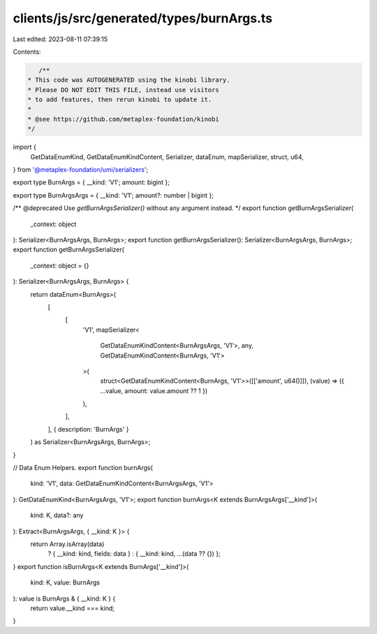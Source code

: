 clients/js/src/generated/types/burnArgs.ts
==========================================

Last edited: 2023-08-11 07:39:15

Contents:

.. code-block:: ts

    /**
 * This code was AUTOGENERATED using the kinobi library.
 * Please DO NOT EDIT THIS FILE, instead use visitors
 * to add features, then rerun kinobi to update it.
 *
 * @see https://github.com/metaplex-foundation/kinobi
 */

import {
  GetDataEnumKind,
  GetDataEnumKindContent,
  Serializer,
  dataEnum,
  mapSerializer,
  struct,
  u64,
} from '@metaplex-foundation/umi/serializers';

export type BurnArgs = { __kind: 'V1'; amount: bigint };

export type BurnArgsArgs = { __kind: 'V1'; amount?: number | bigint };

/** @deprecated Use `getBurnArgsSerializer()` without any argument instead. */
export function getBurnArgsSerializer(
  _context: object
): Serializer<BurnArgsArgs, BurnArgs>;
export function getBurnArgsSerializer(): Serializer<BurnArgsArgs, BurnArgs>;
export function getBurnArgsSerializer(
  _context: object = {}
): Serializer<BurnArgsArgs, BurnArgs> {
  return dataEnum<BurnArgs>(
    [
      [
        'V1',
        mapSerializer<
          GetDataEnumKindContent<BurnArgsArgs, 'V1'>,
          any,
          GetDataEnumKindContent<BurnArgs, 'V1'>
        >(
          struct<GetDataEnumKindContent<BurnArgs, 'V1'>>([['amount', u64()]]),
          (value) => ({ ...value, amount: value.amount ?? 1 })
        ),
      ],
    ],
    { description: 'BurnArgs' }
  ) as Serializer<BurnArgsArgs, BurnArgs>;
}

// Data Enum Helpers.
export function burnArgs(
  kind: 'V1',
  data: GetDataEnumKindContent<BurnArgsArgs, 'V1'>
): GetDataEnumKind<BurnArgsArgs, 'V1'>;
export function burnArgs<K extends BurnArgsArgs['__kind']>(
  kind: K,
  data?: any
): Extract<BurnArgsArgs, { __kind: K }> {
  return Array.isArray(data)
    ? { __kind: kind, fields: data }
    : { __kind: kind, ...(data ?? {}) };
}
export function isBurnArgs<K extends BurnArgs['__kind']>(
  kind: K,
  value: BurnArgs
): value is BurnArgs & { __kind: K } {
  return value.__kind === kind;
}


